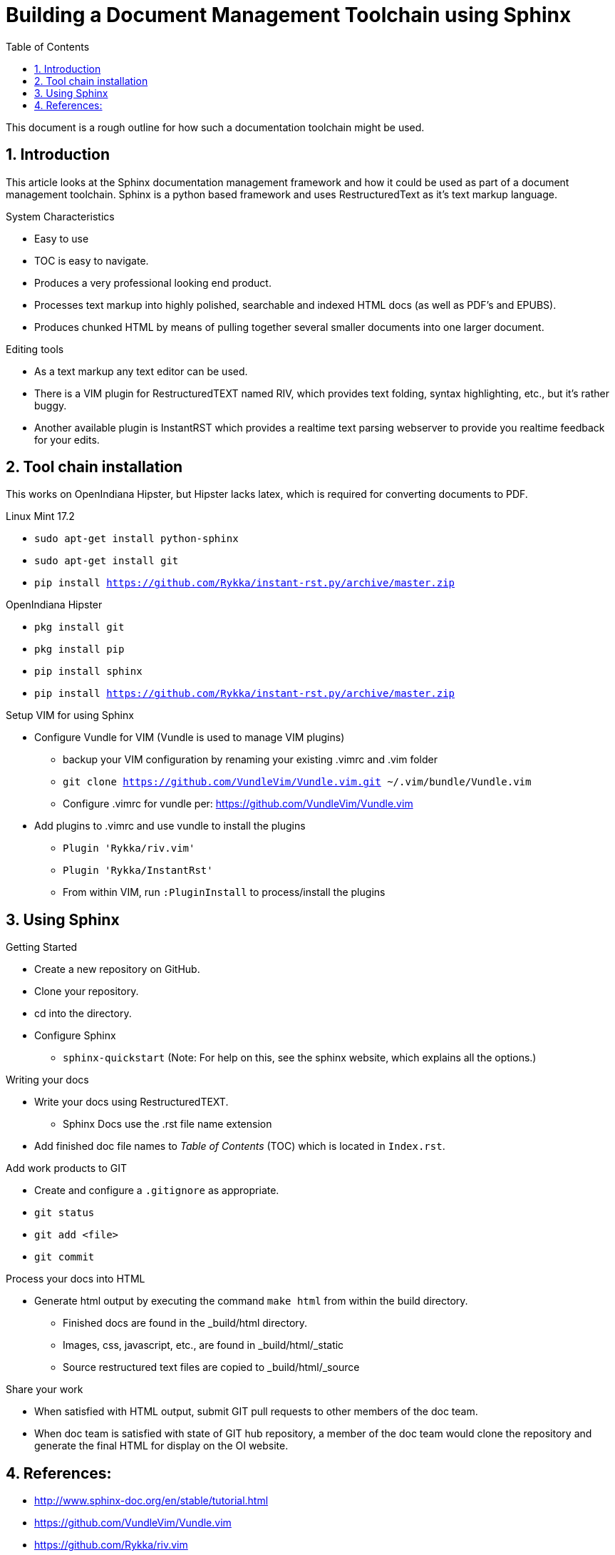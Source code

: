 // vim: set syntax=asciidoc:

:sectnums:
:toc: left

= Building a Document Management Toolchain using Sphinx

This document is a rough outline for how such a documentation toolchain might be used.

== Introduction

This article looks at the Sphinx documentation management framework and how it could be used as part of a document management toolchain.
Sphinx is a python based framework and uses RestructuredText as it's text markup language.

.System Characteristics
- Easy to use
- TOC is easy to navigate.
- Produces a very professional looking end product.
- Processes text markup into highly polished, searchable and indexed HTML docs (as well as PDF's and EPUBS).
- Produces chunked HTML by means of pulling together several smaller documents into one larger document.

.Editing tools
- As a text markup any text editor can be used.
- There is a VIM plugin for RestructuredTEXT named RIV, which provides text folding, syntax highlighting, etc., but it's rather buggy.
- Another available plugin is InstantRST which provides a realtime text parsing webserver to provide you realtime feedback for your edits. 


== Tool chain installation

This works on OpenIndiana Hipster, but Hipster lacks latex, which is required for converting documents to PDF.

.Linux Mint 17.2
- `sudo apt-get install python-sphinx`
- `sudo apt-get install git`
- `pip install https://github.com/Rykka/instant-rst.py/archive/master.zip`

.OpenIndiana Hipster
- `pkg install git`
- `pkg install pip`
- `pip install sphinx`
- `pip install https://github.com/Rykka/instant-rst.py/archive/master.zip`

.Setup VIM for using Sphinx
- Configure Vundle for VIM (Vundle is used to manage VIM plugins)
* backup your VIM configuration by renaming your existing .vimrc and .vim folder
* `git clone https://github.com/VundleVim/Vundle.vim.git ~/.vim/bundle/Vundle.vim`
* Configure .vimrc for vundle per: https://github.com/VundleVim/Vundle.vim
- Add plugins to .vimrc and use vundle to install the plugins
* `Plugin 'Rykka/riv.vim'`
* `Plugin 'Rykka/InstantRst'`
* From within VIM, run `:PluginInstall` to process/install the plugins


== Using Sphinx

.Getting Started

- Create a new repository on GitHub.
- Clone your repository.
- cd into the directory.
- Configure Sphinx
* `sphinx-quickstart`  (Note: For help on this, see the sphinx website, which explains all the options.)

.Writing your docs
- Write your docs using RestructuredTEXT.
* Sphinx Docs use the .rst file name extension
- Add finished doc file names to _Table of Contents_ (TOC) which is located in `Index.rst`.

.Add work products to GIT
- Create and configure a `.gitignore` as appropriate.
- `git status`
- `git add <file>`
- `git commit`

.Process your docs into HTML
- Generate html output by executing the command `make html` from within the build directory.
* Finished docs are found in the _build/html directory. 
* Images, css, javascript, etc., are found in _build/html/_static
* Source restructured text files are copied to _build/html/_source

.Share your work
- When satisfied with HTML output, submit GIT pull requests to other members of the doc team.
- When doc team is satisfied with state of GIT hub repository, a member of the doc team would clone the repository and generate the final HTML for display on the OI website.


== References:
- http://www.sphinx-doc.org/en/stable/tutorial.html
- https://github.com/VundleVim/Vundle.vim
- https://github.com/Rykka/riv.vim
- https://github.com/Rykka/InstantRst


